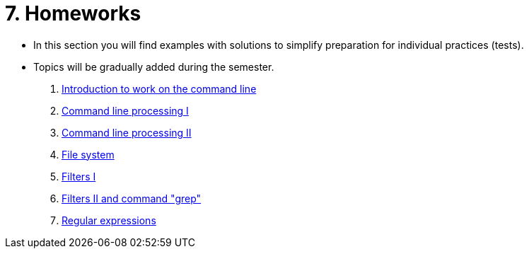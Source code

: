 = 7. Homeworks
//:imagesdir: ../media/homeworks


* In this section you will find examples with solutions to simplify preparation for individual practices (tests).
* Topics will be gradually added during the semester.

  1. link:./01/[Introduction to work on the command line]
  1. link:./02/[Command line processing I]
  1. link:./03/[Command line processing II]
  1. link:./04[File system]
  1. link:./05/[Filters I]
  1. link:./06/[Filters II and command "grep"]
  1. link:./07/[Regular expressions]
//  1. link:./09/[Textové transformace příkazem sed a složené příkazy]
//  1. link:./10/[Textové transformace příkazem awk]
//  1. link:./11/[Přístupová práva a příkaz find]
